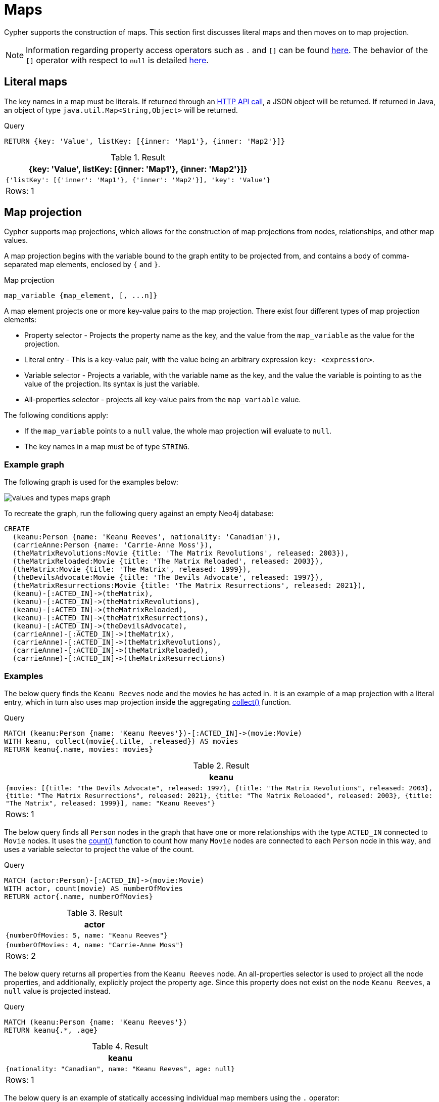 :description: This section describes how to use maps in Cyphers.

[[cypher-maps]]
= Maps

Cypher supports the construction of maps.
This section first discusses literal maps and then moves on to map projection.

[NOTE]
====
Information regarding property access operators such as `.` and `[]` can be found xref::syntax/operators.adoc#query-operators-map[here].
The behavior of the `[]` operator with respect to `null` is detailed xref::values-and-types/working-with-null.adoc#cypher-null-bracket-operator[here].
====


[[cypher-literal-maps]]
== Literal maps

The key names in a map must be literals.
If returned through an link:{neo4j-docs-base-uri}/http-api/{page-version}[HTTP API call], a JSON object will be returned.
If returned in Java, an object of type `java.util.Map<String,Object>` will be returned.


.Query
[source, cypher, indent=0]
----
RETURN {key: 'Value', listKey: [{inner: 'Map1'}, {inner: 'Map2'}]}
----

.Result
[role="queryresult",options="header,footer",cols="1*<m"]
|===
| +{key: 'Value', listKey: [{inner: 'Map1'}, {inner: 'Map2'}]}+
| +{'listKey': [{'inner': 'Map1'}, {'inner': 'Map2'}], 'key': 'Value'}+
1+d|Rows: 1
|===


[[cypher-map-projection]]
== Map projection

Cypher supports map projections, which allows for the construction of map projections from nodes, relationships, and other map values.

A map projection begins with the variable bound to the graph entity to be projected from, and contains a body of comma-separated map elements, enclosed by `{` and  `}`.

.Map projection 
[source, syntax]
----
map_variable {map_element, [, ...n]}
----

A map element projects one or more key-value pairs to the map projection.
There exist four different types of map projection elements:

* Property selector - Projects the property name as the key, and the value from the `map_variable` as the value for the projection.
* Literal entry - This is a key-value pair, with the value being an arbitrary expression `key: <expression>`.
* Variable selector - Projects a variable, with the variable name as the key, and the value the variable is pointing to as the value of the projection. 
Its syntax is just the variable.
* All-properties selector - projects all key-value pairs from the `map_variable` value.

The following conditions apply:

* If the `map_variable` points to a `null` value, the whole map projection will evaluate to `null`.
* The key names in a map must be of type `STRING`.


[[cypher-map-projection-examples]]
=== Example graph

The following graph is used for the examples below:

image::values_and_types_maps_graph.svg[]

To recreate the graph, run the following query against an empty Neo4j database:

[source, cypher, role=test-setup]
----
CREATE
  (keanu:Person {name: 'Keanu Reeves', nationality: 'Canadian'}),
  (carrieAnne:Person {name: 'Carrie-Anne Moss'}),
  (theMatrixRevolutions:Movie {title: 'The Matrix Revolutions', released: 2003}),
  (theMatrixReloaded:Movie {title: 'The Matrix Reloaded', released: 2003}),
  (theMatrix:Movie {title: 'The Matrix', released: 1999}),
  (theDevilsAdvocate:Movie {title: 'The Devils Advocate', released: 1997}),
  (theMatrixResurrections:Movie {title: 'The Matrix Resurrections', released: 2021}),
  (keanu)-[:ACTED_IN]->(theMatrix),
  (keanu)-[:ACTED_IN]->(theMatrixRevolutions),
  (keanu)-[:ACTED_IN]->(theMatrixReloaded),
  (keanu)-[:ACTED_IN]->(theMatrixResurrections),
  (keanu)-[:ACTED_IN]->(theDevilsAdvocate),
  (carrieAnne)-[:ACTED_IN]->(theMatrix),
  (carrieAnne)-[:ACTED_IN]->(theMatrixRevolutions),
  (carrieAnne)-[:ACTED_IN]->(theMatrixReloaded),
  (carrieAnne)-[:ACTED_IN]->(theMatrixResurrections)
----

=== Examples

The below query finds the `Keanu Reeves` node and the movies he has acted in. 
It is an example of a map projection with a literal entry, which in turn also uses map projection inside the aggregating xref:functions/aggregating.adoc#functions-collect[collect()] function.

.Query
[source, cypher, indent=0]
----
MATCH (keanu:Person {name: 'Keanu Reeves'})-[:ACTED_IN]->(movie:Movie)
WITH keanu, collect(movie{.title, .released}) AS movies
RETURN keanu{.name, movies: movies}
----

.Result
[role="queryresult",options="header,footer",cols="1*<m"]
|===
| +keanu+
| +{movies: [{title: "The Devils Advocate", released: 1997}, {title: "The Matrix Revolutions", released: 2003}, {title: "The Matrix Resurrections", released: 2021}, {title: "The Matrix Reloaded", released: 2003}, {title: "The Matrix", released: 1999}], name: "Keanu Reeves"}+
1+d|Rows: 1
|===

The below query finds all `Person` nodes in the graph that have one or more relationships with the type `ACTED_IN` connected to `Movie` nodes. 
It uses the xref::functions/aggregating.adoc#functions-count[count()] function to count how many `Movie` nodes are connected to each `Person` node in this way, and uses a variable selector to project the value of the count.

.Query
[source, cypher]
----
MATCH (actor:Person)-[:ACTED_IN]->(movie:Movie)
WITH actor, count(movie) AS numberOfMovies
RETURN actor{.name, numberOfMovies}
----

.Result
[role="queryresult",options="header,footer",cols="1*<m"]
|===
| +actor+
| +{numberOfMovies: 5, name: "Keanu Reeves"}+
| +{numberOfMovies: 4, name: "Carrie-Anne Moss"}+
1+d|Rows: 2
|===

The below query returns all properties from the `Keanu Reeves` node.
An all-properties selector is used to project all the node properties, and additionally, explicitly project the property `age`.
Since this property does not exist on the node `Keanu Reeves`, a `null` value is projected instead.

.Query
[source, cypher]
----
MATCH (keanu:Person {name: 'Keanu Reeves'})
RETURN keanu{.*, .age}
----

.Result
[role="queryresult",options="header,footer",cols="1*<m"]
|===
| +keanu+
| +{nationality: "Canadian", name: "Keanu Reeves", age: null}+
1+d|Rows: 1
|===

The below query is an example of statically accessing individual map members using the `.` operator:

.Query
[source, cypher]
----
MATCH (keanu: Person {name: 'Keanu Reeves'})
SET keanu = {age: 58, profession: 'Actor'}
RETURN keanu.profession AS profession
----

.Result
[role="queryresult",options="header,footer",cols="1*<m"]
|===
| +profession+
| +"Actor"+
1+d|Rows: 1
|===